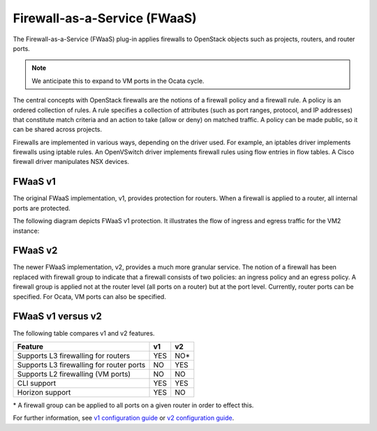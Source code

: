 Firewall-as-a-Service (FWaaS)
~~~~~~~~~~~~~~~~~~~~~~~~~~~~~

The Firewall-as-a-Service (FWaaS) plug-in applies firewalls to
OpenStack objects such as projects, routers, and router ports.

.. note::

    We anticipate this to expand to VM ports in the Ocata cycle.

The central concepts with OpenStack firewalls are the notions of a firewall
policy and a firewall rule. A policy is an ordered collection of rules. A rule
specifies a collection of attributes (such as port ranges, protocol, and IP
addresses) that constitute match criteria and an action to take (allow or deny)
on matched traffic. A policy can be made public, so it can be shared across
projects.

Firewalls are implemented in various ways, depending on the driver used. For
example, an iptables driver implements firewalls using iptable rules. An
OpenVSwitch driver implements firewall rules using flow entries in flow tables.
A Cisco firewall driver manipulates NSX devices.

FWaaS v1
--------

The original FWaaS implementation, v1, provides protection for routers. When
a firewall is applied to a router, all internal ports are protected.

The following diagram depicts FWaaS v1 protection. It illustrates the flow of
ingress and egress traffic for the VM2 instance:

.. figure:: figures/fwaas.png

FWaaS v2
--------

The newer FWaaS implementation, v2, provides a much more granular service.
The notion of a firewall has been replaced with firewall group to indicate
that a firewall consists of two policies: an ingress policy and an egress
policy. A firewall group is applied not at the router level (all ports on a
router) but at the port level. Currently, router ports can be specified. For
Ocata, VM ports can also be specified.

FWaaS v1 versus v2
------------------

The following table compares v1 and v2 features.

+------------------------------------------+-----+------+
| Feature                                  | v1  | v2   |
+==========================================+=====+======+
| Supports L3 firewalling for routers      | YES | NO*  |
+------------------------------------------+-----+------+
| Supports L3 firewalling for router ports | NO  | YES  |
+------------------------------------------+-----+------+
| Supports L2 firewalling (VM ports)       | NO  | NO   |
+------------------------------------------+-----+------+
| CLI support                              | YES | YES  |
+------------------------------------------+-----+------+
| Horizon support                          | YES | NO   |
+------------------------------------------+-----+------+

\* A firewall group can be applied to all ports on a given router in order to
effect this.

For further information, see `v1 configuration guide
<./fwaas-v1-scenario.html>`_ or
`v2 configuration guide <./fwaas-v2-scenario.html>`_.
